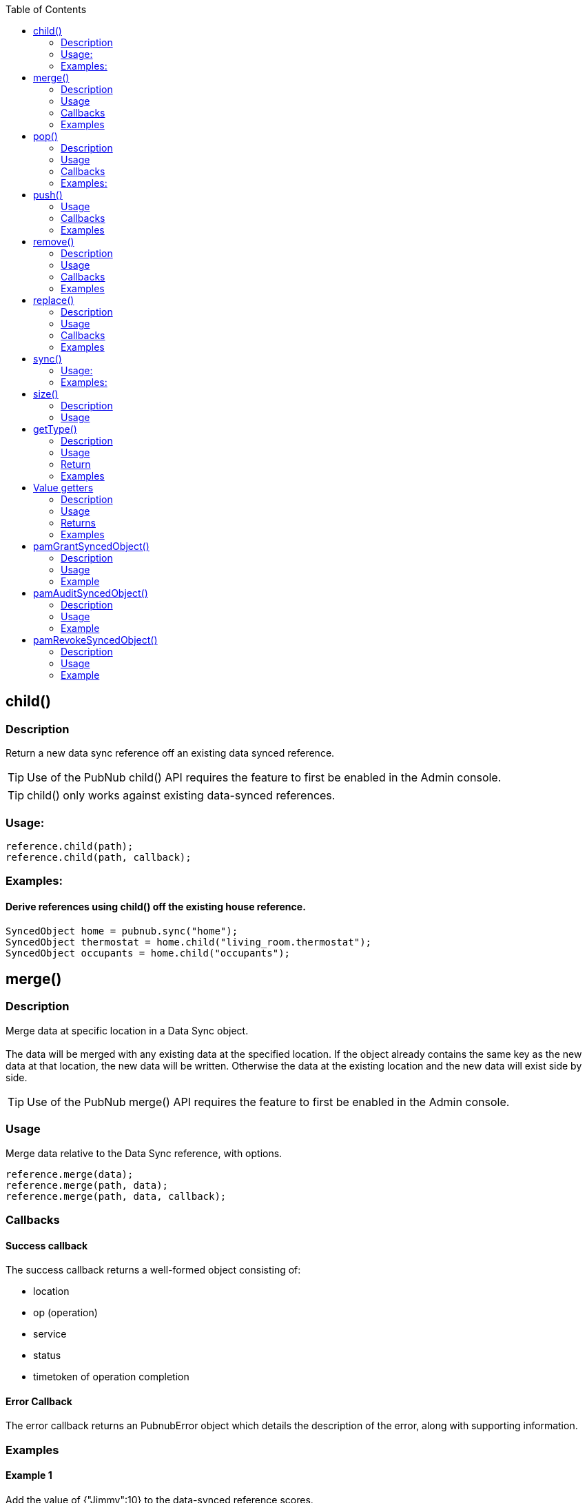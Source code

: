 :toc:

== child()
=== Description
Return a new data sync reference off an existing data synced reference.
[TIP]
Use of the PubNub child() API requires the feature to first be enabled in the Admin console.
[TIP]
child() only works against existing data-synced references.

=== Usage:
[source,java]
----
reference.child(path);
reference.child(path, callback);
----

=== Examples:
==== Derive references using child() off the existing house reference.
[source,java]
----
SyncedObject home = pubnub.sync("home");
SyncedObject thermostat = home.child("living_room.thermostat");
SyncedObject occupants = home.child("occupants");
----

== merge()
=== Description
Merge data at specific location in a Data Sync object.
 +
 +
The data will be merged with any existing data at the specified location. If the object already contains the same key
as the new data at that location, the new data will be written. Otherwise the data at the existing location and the new
data will exist side by side.

[TIP]
Use of the PubNub merge() API requires the feature to first be enabled in the Admin console.

=== Usage
Merge data relative to the Data Sync reference, with options.

[source,java]
----
reference.merge(data);
reference.merge(path, data);
reference.merge(path, data, callback);
----

=== Callbacks
==== Success callback
The success callback returns a well-formed object consisting of:

* location
* op (operation)
* service
* status
* timetoken of operation completion

==== Error Callback
The error callback returns an PubnubError object which details the description of the error, along with supporting information.

=== Examples
==== Example 1
Add the value of {"Jimmy":10} to the data-synced reference scores.

[source,java]
----
scores.merge(new JSONObject("{\"Jimmy\":10}"););
----

==== Example 2
Add the value of {"Jimmy":10} to the data-synced reference scores, with success and error callbacks defined

[source,java]
----
Callback callback = new Callback() {
    @Override
    public void successCallback(Object message) {
        System.out.println(message.toString());
    }

    @Override
    public void errorCallback(PubnubError error) {
        System.out.println(error.getErrorString());
    }
};

scores.merge(new JSONObject("{\"Jimmy\":10}"), callback);
----

==== Example 3
Same as the previous example, but with an optional path argument, and without the error callback:

[source,java]
----
Callback callback = new Callback() {
    @Override
    public void successCallback(Object message) {
        System.out.println(message.toString());
    }
};

scores.merge("top20", new JSONObject("{\"Frankie\":100}"), callback);
----

==== Example 4
Continuing from previous example. Update Frankie’s score directly via path argument with no success or error callbacks.

[source,java]
----
scores.merge("top20.Frankie", 200), callback);
----

== pop()
=== Description
Pop data off the end of a Data Sync list structure object.

[TIP]
Use of the PubNub pop() API requires the feature to first be enabled in the Admin console.

[CAUTION]
The pop() method decides which data element is last in the array (and thus removed from the list, and returned) based
on the local copy of the data. If you cannot be 100% confident that the device which is performing pop() is the only
device that can mutate list data, and/or you cannot be 100% confident that the device which is performing pop() is
up to date with the server, do not perform pop() on this device. Instead, use remove() with a path argument against the
list elements key to be 100% sure you are removing the correct data.

=== Usage
Pop list data relative to the Data Sync reference, with options.

[source,java]
----
reference.pop();
reference.pop(callback);
----

=== Callbacks
==== Success callback
The success callback returns a well-formed object consisting of:

* location
* op (operation)
* service
* status
* timetoken of operation completion

==== Error Callback
The error callback returns an PubnubError object which details the description of the error, along with supporting information.

=== Examples:

==== Example 1
Pop off the last element in the list.

[source,java]
----
scores.pop();
----

==== Example 2
Pop off the last element in the list, with optional error and success callbacks.

[source,java]
----
// callback will be passed to #remove() popped object method
Callback callback = new Callback() {
    @Override
    public void successCallback(Object message) {
        System.out.println(message.toString());
    }

    @Override
    public void errorCallback(PubnubError error) {
        System.out.println(error.getErrorString());
    }
};

scores.pop(callback);
----

== push()

Push data as a list element at a specific location within a Data Sync object.
 +
 +
The data will be pushed as a list element into a "list structure". List structures are implicitly created when you push,
and can only contain list elements.
 +
 +
List elements can be of any valid JSON type, and of any nested depth.
 +
 +
If the reference or reference+path already contains list data, push() appends to that list structure.
 +
 +
If the reference or reference+path does not contain any data, push() creates a new list structure at that location,
appending this new list element value there.
 +
 +
If the reference or reference+path contains any other existing JSON object at this location (which is not list data),
and you push into it, existing non-list data at that location will be lost, and overwritten by the push() call,
creating a new list structure at that location, appending this new list element value there.
 +
 +
Treat lists as arrays, as they have order, and can contain duplicate values.

[TIP]
Especially when using custom sort keys, its important to note that each list element has a unique control key belonging
to it, which resembles ^-[A-Za-z]*!1[0-9]{16}$ with the [A-Za-z]* portion of the regex being the custom sort key,
if you choose to push with a custom sort key set.
 +
When performing operations on elements in a list, operating on the control key is the only reliable way to operate on a
given element.
 +
 +
[TIP]
Use of the PubNub push() API requires the feature to first be enabled in the Admin console.

=== Usage
Push list data relative to the Data Sync reference, with options.

[source,java]
----
reference.push(data);
reference.push(path, data);
reference.push(path, data, callback);
----

=== Callbacks
==== Success callback
The success callback returns a well-formed object consisting of:

* location
* op (operation)
* service
* status
* timetoken of operation completion

==== Error Callback
The error callback returns an PubnubError object which details the description of the error, along with supporting information.

=== Examples
==== Example 1
Push into the list defined at the data-synced reference scores with the value of {"Jimmy":10}.

[source,java]
----
scores.push(new JSONObject("{\"Jimmy\":10}"););
----

==== Example 2
Push the value of {"Jimmy":10} into the data-synced reference scores, with success and error callbacks defined.

[source,java]
----
Callback callback = new Callback() {
    @Override
    public void successCallback(Object message) {
        System.out.println(message.toString());
    }

    @Override
    public void errorCallback(PubnubError error) {
        System.out.println(error.getErrorString());
    }
};

scores.push(new JSONObject("{\"Jimmy\":10}"), callback);
----

==== Example 3
Same as the previous example, without the error callback:

[source,java]
----
Callback callback = new Callback() {
    @Override
    public void successCallback(Object message) {
        System.out.println(message.toString());
    }
};

scores.push(new JSONObject("{\"Frankie\":100}"), callback);
----

==== Example 4
Continuing from previous example, but now, using a custom sort key and success callback:

[source,java]
----
Callback callback = new Callback() {
    @Override
    public void successCallback(Object message) {
        System.out.println(message.toString());
    }
};

scores.push(new JSONObject("{\"Frankie\":100}"), "aaab", callback);

// Important to note that the successCallback() will contain the key of the newly inserted element
// via the +index+ key
success { status: 200,
   index: '-aaab!14164287818638280',
   service: 'DataSync',
   timetoken: '14164287818638700',
   location: 'scores.Frankie',
   op: 'push' }
----

== remove()
=== Description
Remove data relative to a Data Sync object location.
[CAUTION]
Calling with no path argument, or with path as null will remove all data from the specified object starting at the reference point. This includes any children of the reference.
[TIP]
Use of the PubNub remove() API requires the feature to first be enabled in the Admin console.

=== Usage
[source,java]
----
reference.remove();
reference.remove(path);
reference.remove(path, callback);
----

=== Callbacks
==== Success callback
The success callback returns a well-formed object consisting of:

* location
* op (operation)
* service
* status
* timetoken of operation completion

==== Error Callback
The error callback returns an PubnubError object which details the description of the error, along with supporting information.

=== Examples
==== Example 1
Remove all data in "players" Data Sync reference.
[source,java]
----
players.remove();
----

==== Example 2
Remove only player charlie from the players Data Sync reference.

[source,java]
----
/* Assume following existing data at the "players" reference
{
  "alice" : { "age" : 20, "color" : "red" },
  "bob" : { "age" : 10, "color" : "blue" },
  "charlie" : { "age" : 30, "color" : "white" }
}
*/

players.remove("charlie");
----

==== Example 3
Same as Example 2, but with the addition of success and error callbacks:

[source,java]
----
/* Assume following data exists on server
{
  "alice" : { "age" : 20, "color" : "red" },
  "bob" : { "age" : 10, "color" : "blue" },
  "charlie" : { "age" : 30, "color" : "white" }
}
*/
Callback callback = new Callback() {
    @Override
    public void successCallback(Object message) {
        System.out.println(message.toString());
    }

    @Override
    public void errorCallback(PubnubError error) {
        System.out.println(error.getErrorString());
    }
};

players.remove("charlie", callback);
----

== replace()
=== Description
Replace data at specific location in a Data Sync object.
 +
 +
The data will be replaced, overwriting any existing data at the specified location. If the object already contains the
same key as the new data at that location, the new data will be overwritten.

[TIP]
Use of the PubNub replace() API requires the feature to first be enabled in the Admin console.

=== Usage
Replace data relative to the Data Sync reference, with options.

[source,java]
----
reference.replace(data);
reference.replace(path, data);
reference.replace(path, data, callback);
----

=== Callbacks
==== Success callback
The success callback returns a well-formed object consisting of:

* location
* op (operation)
* service
* status
* timetoken of operation completion

==== Error Callback
The error callback returns an PubnubError object which details the description of the error, along with supporting information.

=== Examples
==== Example 1
Replace the value of {"Jimmy":10} at the data-synced reference scores.

[source,java]
----
scores.replace(new JSONObject("{\"Jimmy\":10}"););
----

==== Example 2
Replace the value of {"Jimmy":10} at the data-synced reference scores, with success and error callbacks defined in the options dictionary.

[source,java]
----
Callback callback = new Callback() {
    @Override
    public void successCallback(Object message) {
        System.out.println(message.toString());
    }

    @Override
    public void errorCallback(PubnubError error) {
        System.out.println(error.getErrorString());
    }
};

scores.replace(new JSONObject("{\"Jimmy\":10}"), callback);
----

==== Example 3
Same as the previous example, but with an optional path argument, and without the error callback:

[source,java]
----
Callback callback = new Callback() {
    @Override
    public void successCallback(Object message) {
        System.out.println(message.toString());
    }
};

scores.replace("top20", new JSONObject("{\"Frankie\":100}"), callback);
----

==== Example 4
Continuing from previous example. Update Frankie’s score directly via the optional path argument with no success or error callbacks.

[source,java]
----
scores.replace("top20.Frankie", 200), callback);
----

== sync()

Retrieves the Data Sync object with specified full path. The updated object can be retrieved from the returned variable
and the events can be used to notify the application when a modification to the object has occurred.
[TIP]
Use of the PubNub sync() API requires the feature to first be enabled in the Admin console.

=== Usage:
[source,java]
----
SyncedObject home = pubnub.sync(location);
SyncedObject home = pubnub.sync(location, callback);
----

=== Examples:

==== Initialize PubNub SDK and Sync on Top-level object 'home'
[source,java]
----
Pubnub pubnub = new Pubnub("ds", "ds");
SyncedObject home = pubnub.sync("home");
----

==== Using the child() method, created another sync reference relative to an existing one.
[source,java]
----
SyncedObject home = home.child("occupants");
----

==== Use the readyCallback() callback of DataSyncCallback to determine when the object is synced and ready to use.
[source,java]
----
DataSyncCallback callback = new DataSyncCallback() {
    @Override
    public void readyCallback(SyncedObject syncedObject) {
        System.out.println(syncedObject.getMap());
    }
};

Pubnub pubnub = new Pubnub("ds", "ds");
SyncedObject home = pubnub.sync("home", callback);
----

==== Use the on.error() callback to determine when issues have occurred.
[source,java]
----
DataSyncCallback callback = new DataSyncCallback() {
    @Override
    public void errorCallback(PubnubError error) {
        //...
    }
};
----

==== Use callbacks to monitor changes to your synced object.
[source,java]
----
DataSyncCallback callback = new DataSyncCallback() {
    // ANY change to to the object can be received via the on.change() method.
    @Override
    public void changeCallback(List updates, String path) {
        // ...
    }

    // Or, specific callbacks, based on operation, are also provided.
    @Override
    public void mergeCallback(List updates, String path) {
        // Merge and Push (against a list) changes
    }

    @Override
    public void replaceCallback(List updates, String path) {
        // Replace-only changes
    }

    @Override
    public void removeCallback(List updates, String path) {
        // Remove and Pop (against a list) changes
    }
};
----

==== Mutate your data sync object using the mutator methods
*Merge*
[source,java]
----
// merge(), unlike replace(), will add data to your object WITHOUT truncating existing child data.
JSONObject scoresUpdate = new JSONObject();
scoresUpdate.put("Chauncy", 10);

scores.merge(scoresUpdate);
----

*Replace*
[source,java]
----
// replace(), unlike merge(), will add data to your object, WHILE truncating existing child data.
JSONObject scoresUpdate = new JSONObject();
scoresUpdate.put("Scotty", 3);

scores.replace(scoresUpdate);
----

*Remove*
[source,java]
----
// remove() deletes data
scores.remove();
----

==== And specifically for Lists

*Push*
[source,java]
----
// push() appends data to the end of a list container
JSONObject playersUpdate = new JSONObject();
JSONObject player1 = new JSONObject();

player1.put("name", "Randy");
player1.put("weapon", "dagger");

playersUpdate.put("Player_1", player1);

players.push(playersUpdate);
----

*pop*
[source,java]
----
// pop() pops data off the end of the list
players.pop();
----

== size()
=== Description
Return size of Object or List element.
 +
Internally, it delegates request to #length() method of JSONObject.

=== Usage
[source,java]
----
reference.size();
reference.size(relativePath);
----


== getType()
=== Description
Return type of datasync object
[TIP]
If at least one of the object's children keys matches starts with "-" sign and ha
"!" sign after, this object will be represented as a list in SDK. #isPnList()
static method is used to detect this.

=== Usage
[source,java]
----
reference.getType();
reference.getType(relativePath);
----

=== Return
One of the next constants:

* SyncedObject.TYPE_BOOLEAN
* SyncedObject.TYPE_INTEGER
* SyncedObject.TYPE_STRING
* SyncedObject.TYPE_OBJECT
* SyncedObject.TYPE_LIST

=== Examples
==== Example 1
Switch over the object's type

[source,java]
----
switch (scores.getType()) {
case SyncedObject.TYPE_OBJECT:
    System.out.println("Element is JSON object and can be resolved with " +
            "#getMap() instance method.");
    break;
case SyncedObject.TYPE_LIST:
    System.out.println("Element is JSON array and can be resolved with " +
            "#geList() instance method.");
    break;
case SyncedObject.TYPE_BOOLEAN:
    System.out.println("Element is JSON boolean and can be resolved with " +
            "#getBoolean() instance method.");
    break;
// etc...
}
----

== Value getters
=== Description
Renders the native JSON object representation of a Data Sync reference.
[TIP]
Use of the PubNub value() API requires the feature to first be enabled in the Admin console.
[WARNING]
#getMap() and #getList() methods will parse raw data recursively.  In case these methods contain many nested elements
it may be a resource consuming operations. Handle with care.

=== Usage
[source,java]
----
reference.getInteger();
reference.getInteger(relativePath);
reference.getBoolean();
reference.getBoolean(relativePath);
reference.getString();
reference.getString(relativePath);
reference.getMap();
reference.getMap(relativePath);
reference.getList();
reference.getList(relativePath);
----

=== Returns
Parsed Java object of strictly corresponding type or *null* in next situations:

* Used type does not match. For example #getString() getter used when real object is boolean.
* There are no matching element for given relative path.
* JSONException was thrown while parsing raw object.

=== Examples
==== Example 1
Render the JSON representation of all data in the players Data Sync reference.

[source,java]
----
HashMap goalie = players.getMap();
System.out.println(goalie.get("firstName"));
----

==== Example 2
Render the JSON representation of leaf node of string type.

[source,java]
----
String goalieName = players.getString("firstName");
System.out.println(goalieName);
----

==== Example 3
Render the JSON representation of all data in the players Data Sync reference at the top20 child path only.

[source,java]
----
ArrayList top20 = players.getList("top20");
System.out.println(goalie.get("firstName"));
----

== pamGrantSyncedObject()
=== Description
Grant access to data sync object.

[TIP]
Use of the PubNub grant() API requires the feature to first be enabled in the Admin console.

=== Usage

[source,java]
----
pamGrantSyncedObject(syncedObject, read, write, callback);
pamGrantSyncedObject(syncedObject, read, write, ttl, callback);
pamGrantSyncedObject(syncedObject, auth_key, read, write, callback);
pamGrantSyncedObject(syncedObject, auth_key, read, write, ttl, callback);
----

=== Example
Grant access to "game" datasync object.

[source,java]
----
Callback callback = new Callback() {
    @Override
    public void successCallback(Object message) {
        System.out.println(message.toString());
    }

    @Override
    public void errorCallback(PubnubError error) {
        System.out.println(error.getErrorString());
    }
};

pubnub.pamGrantSyncedObject("game", true, true, callback);
----

== pamAuditSyncedObject()
=== Description
Audit access permissions to datasync object.

[TIP]
Use of the PubNub grant() API requires the feature to first be enabled in the Admin console.

=== Usage

[source,java]
----
pamAuditSyncedObject(syncedObject, callback);
pamAuditSyncedObject(syncedObject, auth_key, callback);
----

=== Example
Audit access permissions to "game" datasync object.

[source,java]
----
Callback callback = new Callback() {
    @Override
    public void successCallback(Object message) {
        System.out.println(message.toString());
    }

    @Override
    public void errorCallback(PubnubError error) {
        System.out.println(error.getErrorString());
    }
};

pubnub.pamAuditSyncedObject("game", callback);
----

== pamRevokeSyncedObject()
=== Description
Revoke access from datasync object.

[TIP]
Use of the PubNub grant() API requires the feature to first be enabled in the Admin console.

=== Usage

[source,java]
----
pamRevokeSyncedObject(syncedObject, callback);
pamRevokeSyncedObject(syncedObject, auth_key, callback);
----

=== Example
Revoke access permissions from "game" datasync object.

[source,java]
----
Callback callback = new Callback() {
    @Override
    public void successCallback(Object message) {
        System.out.println(message.toString());
    }

    @Override
    public void errorCallback(PubnubError error) {
        System.out.println(error.getErrorString());
    }
};

pubnub.pamRevokeSyncedObject("game", callback);
----


